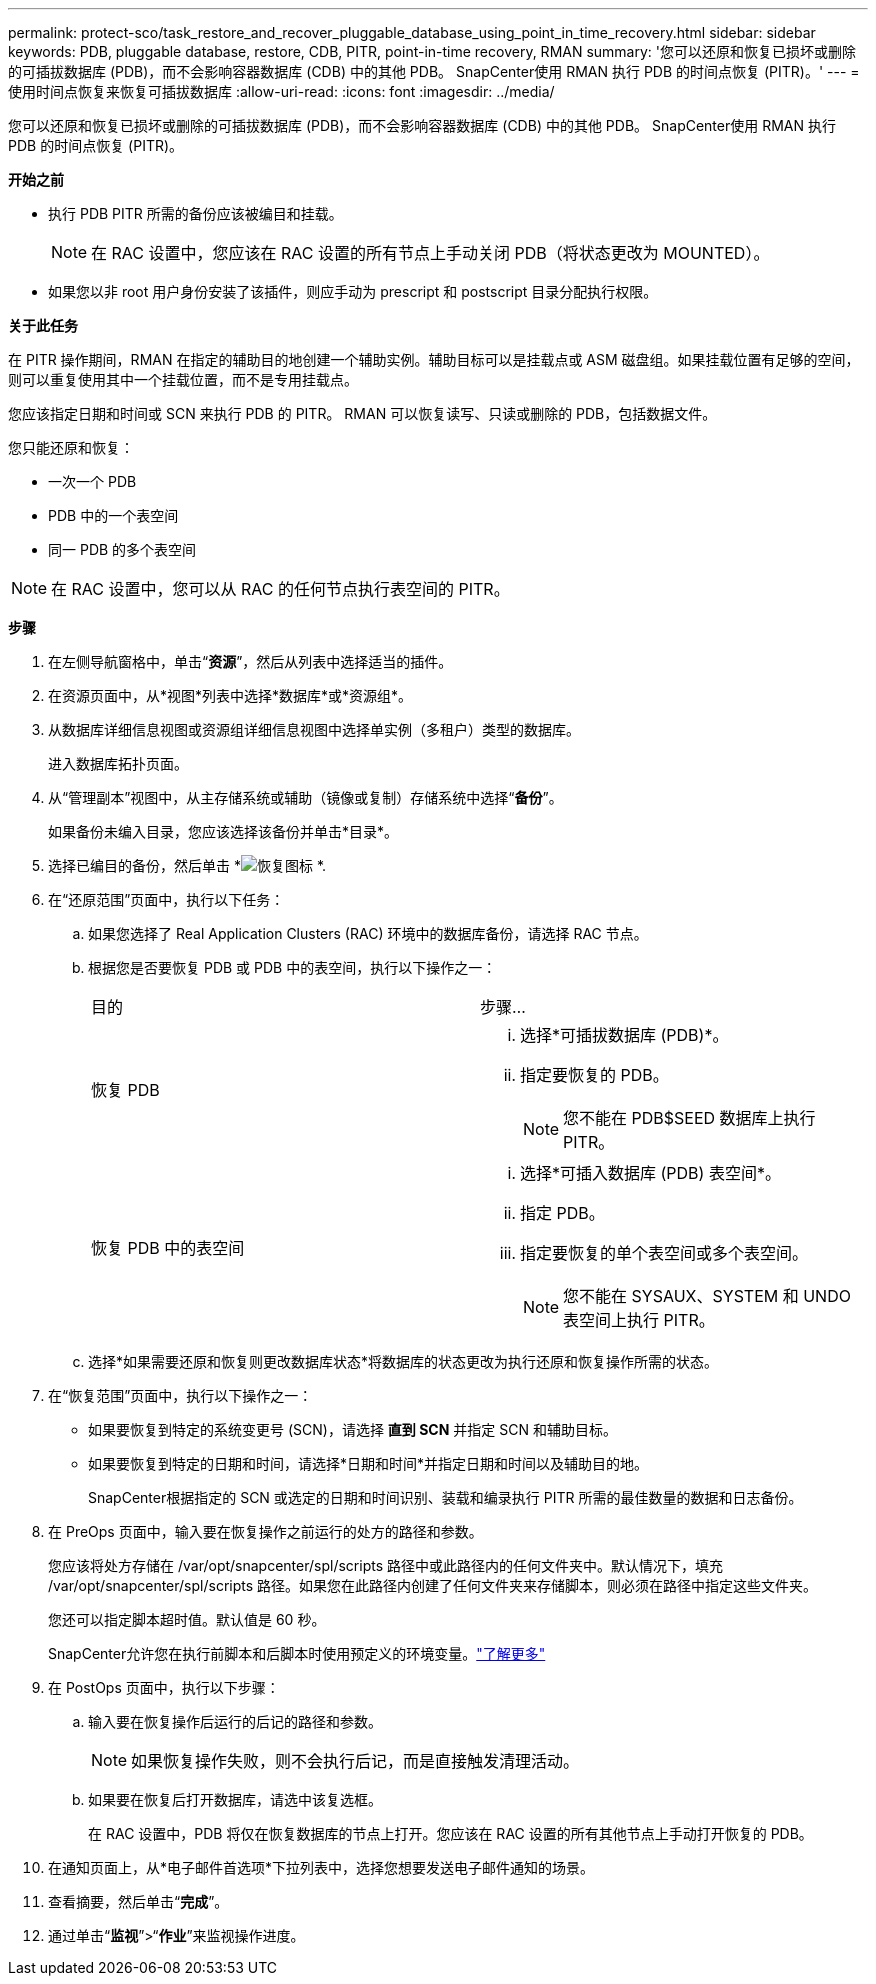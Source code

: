 ---
permalink: protect-sco/task_restore_and_recover_pluggable_database_using_point_in_time_recovery.html 
sidebar: sidebar 
keywords: PDB, pluggable database, restore, CDB, PITR, point-in-time recovery, RMAN 
summary: '您可以还原和恢复已损坏或删除的可插拔数据库 (PDB)，而不会影响容器数据库 (CDB) 中的其他 PDB。  SnapCenter使用 RMAN 执行 PDB 的时间点恢复 (PITR)。' 
---
= 使用时间点恢复来恢复可插拔数据库
:allow-uri-read: 
:icons: font
:imagesdir: ../media/


[role="lead"]
您可以还原和恢复已损坏或删除的可插拔数据库 (PDB)，而不会影响容器数据库 (CDB) 中的其他 PDB。  SnapCenter使用 RMAN 执行 PDB 的时间点恢复 (PITR)。

*开始之前*

* 执行 PDB PITR 所需的备份应该被编目和挂载。
+

NOTE: 在 RAC 设置中，您应该在 RAC 设置的所有节点上手动关闭 PDB（将状态更改为 MOUNTED）。

* 如果您以非 root 用户身份安装了该插件，则应手动为 prescript 和 postscript 目录分配执行权限。


*关于此任务*

在 PITR 操作期间，RMAN 在指定的辅助目的地创建一个辅助实例。辅助目标可以是挂载点或 ASM 磁盘组。如果挂载位置有足够的空间，则可以重复使用其中一个挂载位置，而不是专用挂载点。

您应该指定日期和时间或 SCN 来执行 PDB 的 PITR。  RMAN 可以恢复读写、只读或删除的 PDB，包括数据文件。

您只能还原和恢复：

* 一次一个 PDB
* PDB 中的一个表空间
* 同一 PDB 的多个表空间



NOTE: 在 RAC 设置中，您可以从 RAC 的任何节点执行表空间的 PITR。

*步骤*

. 在左侧导航窗格中，单击“*资源*”，然后从列表中选择适当的插件。
. 在资源页面中，从*视图*列表中选择*数据库*或*资源组*。
. 从数据库详细信息视图或资源组详细信息视图中选择单实例（多租户）类型的数据库。
+
进入数据库拓扑页面。

. 从“管理副本”视图中，从主存储系统或辅助（镜像或复制）存储系统中选择“*备份*”。
+
如果备份未编入目录，您应该选择该备份并单击*目录*。

. 选择已编目的备份，然后单击 *image:../media/restore_icon.gif["恢复图标"] *.
. 在“还原范围”页面中，执行以下任务：
+
.. 如果您选择了 Real Application Clusters (RAC) 环境中的数据库备份，请选择 RAC 节点。
.. 根据您是否要恢复 PDB 或 PDB 中的表空间，执行以下操作之一：
+
|===


| 目的 | 步骤... 


 a| 
恢复 PDB
 a| 
... 选择*可插拔数据库 (PDB)*。
... 指定要恢复的 PDB。
+

NOTE: 您不能在 PDB$SEED 数据库上执行 PITR。





 a| 
恢复 PDB 中的表空间
 a| 
... 选择*可插入数据库 (PDB) 表空间*。
... 指定 PDB。
... 指定要恢复的单个表空间或多个表空间。
+

NOTE: 您不能在 SYSAUX、SYSTEM 和 UNDO 表空间上执行 PITR。



|===
.. 选择*如果需要还原和恢复则更改数据库状态*将数据库的状态更改为执行还原和恢复操作所需的状态。


. 在“恢复范围”页面中，执行以下操作之一：
+
** 如果要恢复到特定的系统变更号 (SCN)，请选择 *直到 SCN* 并指定 SCN 和辅助目标。
** 如果要恢复到特定的日期和时间，请选择*日期和时间*并指定日期和时间以及辅助目的地。
+
SnapCenter根据指定的 SCN 或选定的日期和时间识别、装载和编录执行 PITR 所需的最佳数量的数据和日志备份。



. 在 PreOps 页面中，输入要在恢复操作之前运行的处方的路径和参数。
+
您应该将处方存储在 /var/opt/snapcenter/spl/scripts 路径中或此路径内的任何文件夹中。默认情况下，填充 /var/opt/snapcenter/spl/scripts 路径。如果您在此路径内创建了任何文件夹来存储脚本，则必须在路径中指定这些文件夹。

+
您还可以指定脚本超时值。默认值是 60 秒。

+
SnapCenter允许您在执行前脚本和后脚本时使用预定义的环境变量。link:../protect-sco/predefined-environment-variables-prescript-postscript-restore.html["了解更多"^]

. 在 PostOps 页面中，执行以下步骤：
+
.. 输入要在恢复操作后运行的后记的路径和参数。
+

NOTE: 如果恢复操作失败，则不会执行后记，而是直接触发清理活动。

.. 如果要在恢复后打开数据库，请选中该复选框。
+
在 RAC 设置中，PDB 将仅在恢复数据库的节点上打开。您应该在 RAC 设置的所有其他节点上手动打开恢复的 PDB。



. 在通知页面上，从*电子邮件首选项*下拉列表中，选择您想要发送电子邮件通知的场景。
. 查看摘要，然后单击“*完成*”。
. 通过单击“*监视*”>“*作业*”来监视操作进度。

